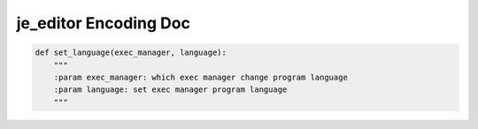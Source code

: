 ==================
je_editor Encoding Doc
==================

.. code-block:: python

    def set_language(exec_manager, language):
        """
        :param exec_manager: which exec manager change program language
        :param language: set exec manager program language
        """